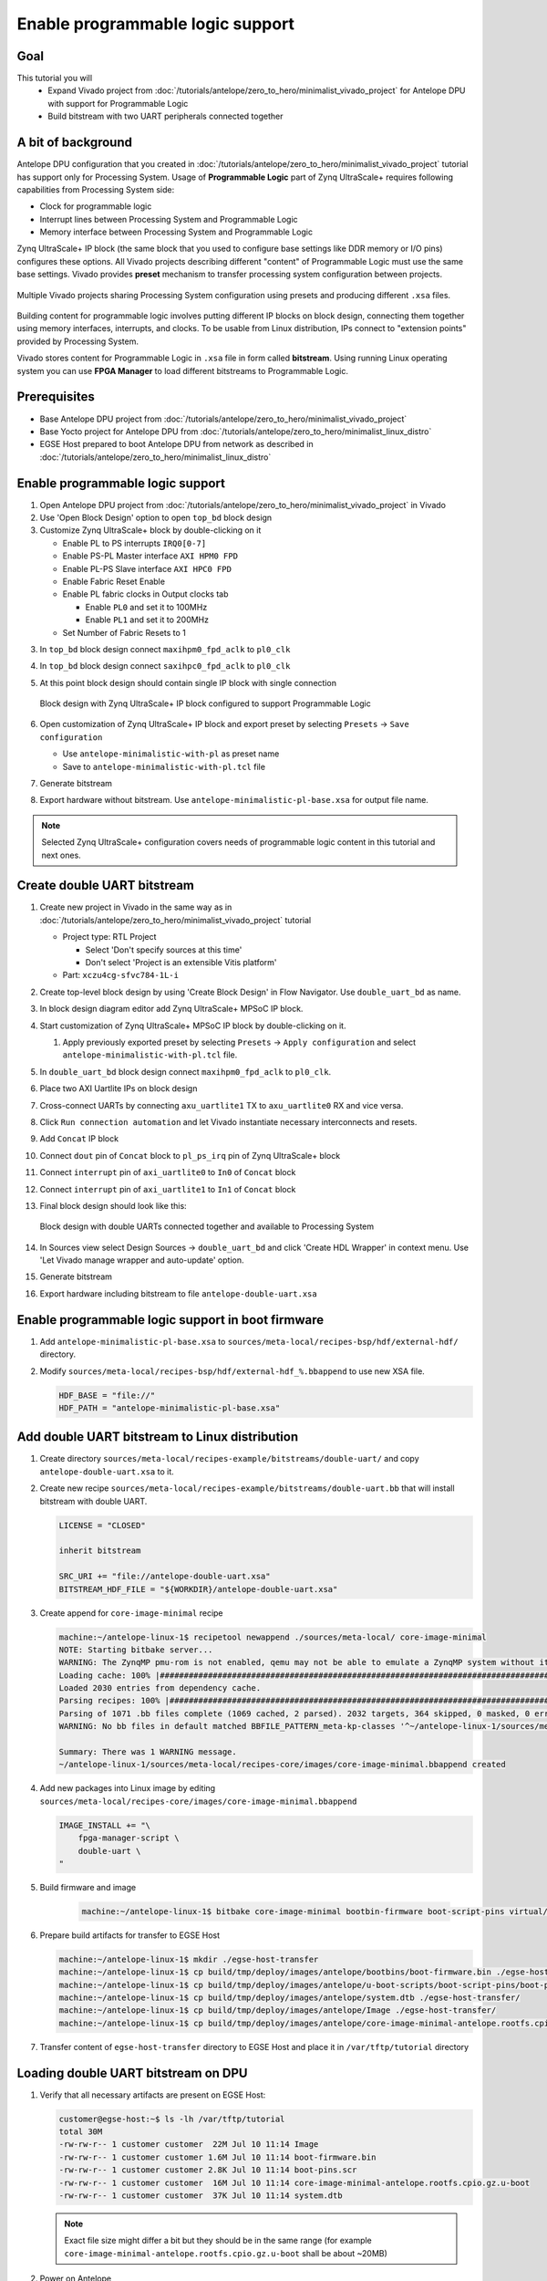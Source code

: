 Enable programmable logic support
=================================

Goal
----
This tutorial you will
    - Expand Vivado project from :doc:`/tutorials/antelope/zero_to_hero/minimalist_vivado_project` for Antelope DPU with support for Programmable Logic
    - Build bitstream with two UART peripherals connected together

A bit of background
-------------------
Antelope DPU configuration that you created in :doc:`/tutorials/antelope/zero_to_hero/minimalist_vivado_project` tutorial has support only for Processing System. Usage of **Programmable Logic** part of Zynq UltraScale+ requires following capabilities from Processing System side:

* Clock for programmable logic
* Interrupt lines between Processing System and Programmable Logic
* Memory interface between Processing System and Programmable Logic

Zynq UltraScale+ IP block (the same block that you used to configure base settings like DDR memory or I/O pins) configures these options. All Vivado projects describing different "content" of Programmable Logic must use the same base settings. Vivado provides **preset** mechanism to transfer processing system configuration between projects.

.. figure:: ./enable_pl_support/vivado_presets_share.drawio.png
    :align: center

    Multiple Vivado projects sharing Processing System configuration using presets and producing different ``.xsa`` files.

Building content for programmable logic involves putting different IP blocks on block design, connecting them together using memory interfaces, interrupts, and clocks. To be usable from Linux distribution, IPs connect to "extension points" provided by Processing System.

Vivado stores content for Programmable Logic in ``.xsa`` file in form called **bitstream**. Using running Linux operating system you can use **FPGA Manager** to load different bitstreams to Programmable Logic.

Prerequisites
-------------
* Base Antelope DPU project from :doc:`/tutorials/antelope/zero_to_hero/minimalist_vivado_project`
* Base Yocto project for Antelope DPU from :doc:`/tutorials/antelope/zero_to_hero/minimalist_linux_distro`
* EGSE Host prepared to boot Antelope DPU from network as described in :doc:`/tutorials/antelope/zero_to_hero/minimalist_linux_distro`

Enable programmable logic support
---------------------------------
1. Open Antelope DPU project from :doc:`/tutorials/antelope/zero_to_hero/minimalist_vivado_project` in Vivado
2. Use 'Open Block Design' option to open ``top_bd`` block design
3. Customize Zynq UltraScale+ block by double-clicking on it

   * Enable PL to PS interrupts ``IRQ0[0-7]``
   * Enable PS-PL Master interface ``AXI HPM0 FPD``
   * Enable PL-PS Slave interface ``AXI HPC0 FPD``
   * Enable Fabric Reset Enable
   * Enable PL fabric clocks in Output clocks tab

     * Enable ``PL0`` and set it to 100MHz
     * Enable ``PL1`` and set it to 200MHz

   * Set Number of Fabric Resets to 1

3. In ``top_bd`` block design connect ``maxihpm0_fpd_aclk`` to ``pl0_clk``
4. In ``top_bd`` block design connect ``saxihpc0_fpd_aclk`` to ``pl0_clk``
5. At this point block design should contain single IP block with single connection

   .. figure:: ./enable_pl_support/pl_support_enabled.png
      :align: center

      Block design with Zynq UltraScale+ IP block configured to support Programmable Logic

6. Open customization of Zynq UltraScale+ IP block and export preset by selecting ``Presets`` -> ``Save configuration``

   * Use ``antelope-minimalistic-with-pl`` as preset name
   * Save to ``antelope-minimalistic-with-pl.tcl`` file

7. Generate bitstream
8. Export hardware without bitstream. Use ``antelope-minimalistic-pl-base.xsa`` for output file name.

.. note:: Selected Zynq UltraScale+ configuration covers needs of programmable logic content in this tutorial and next ones.

Create double UART bitstream
----------------------------

1. Create new project in Vivado in the same way as in :doc:`/tutorials/antelope/zero_to_hero/minimalist_vivado_project` tutorial

   * Project type: RTL Project

     * Select 'Don't specify sources at this time'
     * Don't select 'Project is an extensible Vitis platform'

   * Part: ``xczu4cg-sfvc784-1L-i``
2. Create top-level block design by using 'Create Block Design' in Flow Navigator. Use ``double_uart_bd`` as name.
3. In block design diagram editor add Zynq UltraScale+ MPSoC IP block.
4. Start customization of Zynq UltraScale+ MPSoC IP block by double-clicking on it.

   1. Apply previously exported preset by selecting ``Presets`` -> ``Apply configuration`` and select ``antelope-minimalistic-with-pl.tcl`` file.

5. In ``double_uart_bd`` block design connect ``maxihpm0_fpd_aclk`` to ``pl0_clk``.
6. Place two AXI Uartlite IPs on block design
7. Cross-connect UARTs by connecting ``axu_uartlite1`` TX to ``axu_uartlite0`` RX and vice versa.
8. Click ``Run connection automation`` and let Vivado instantiate necessary interconnects and resets.
9. Add ``Concat`` IP block
10. Connect ``dout`` pin of ``Concat`` block to ``pl_ps_irq`` pin of Zynq UltraScale+ block
11. Connect ``interrupt`` pin of ``axi_uartlite0`` to ``In0`` of ``Concat`` block
12. Connect ``interrupt`` pin of ``axi_uartlite1`` to ``In1`` of ``Concat`` block
13. Final block design should look like this:

    .. figure:: ./enable_pl_support/double_uart_bd.png
       :align: center

       Block design with double UARTs connected together and available to Processing System

14. In Sources view select Design Sources -> ``double_uart_bd`` and click 'Create HDL Wrapper' in context menu. Use 'Let Vivado manage wrapper and auto-update' option.
15. Generate bitstream
16. Export hardware including bitstream to file ``antelope-double-uart.xsa``

Enable programmable logic support in boot firmware
--------------------------------------------------
1. Add ``antelope-minimalistic-pl-base.xsa`` to ``sources/meta-local/recipes-bsp/hdf/external-hdf/`` directory.
2. Modify ``sources/meta-local/recipes-bsp/hdf/external-hdf_%.bbappend`` to use new XSA file.

   .. code-block::

        HDF_BASE = "file://"
        HDF_PATH = "antelope-minimalistic-pl-base.xsa"


Add double UART bitstream to Linux distribution
-----------------------------------------------
1. Create directory ``sources/meta-local/recipes-example/bitstreams/double-uart/`` and copy ``antelope-double-uart.xsa`` to it.
2. Create new recipe ``sources/meta-local/recipes-example/bitstreams/double-uart.bb`` that will install bitstream with double UART.

   .. code-block::

        LICENSE = "CLOSED"

        inherit bitstream

        SRC_URI += "file://antelope-double-uart.xsa"
        BITSTREAM_HDF_FILE = "${WORKDIR}/antelope-double-uart.xsa"

3. Create append for ``core-image-minimal`` recipe

   .. code-block:: shell-session

        machine:~/antelope-linux-1$ recipetool newappend ./sources/meta-local/ core-image-minimal
        NOTE: Starting bitbake server...
        WARNING: The ZynqMP pmu-rom is not enabled, qemu may not be able to emulate a ZynqMP system without it. To enable this you must add 'xilinx' to the LICENSE_FLAGS_ACCEPTED to indicate you accept the software license.
        Loading cache: 100% |#############################################################################################################################################################################| Time: 0:00:00
        Loaded 2030 entries from dependency cache.
        Parsing recipes: 100% |###########################################################################################################################################################################| Time: 0:00:00
        Parsing of 1071 .bb files complete (1069 cached, 2 parsed). 2032 targets, 364 skipped, 0 masked, 0 errors.
        WARNING: No bb files in default matched BBFILE_PATTERN_meta-kp-classes '^~/antelope-linux-1/sources/meta-kp-classes/meta-kp-classes/'

        Summary: There was 1 WARNING message.
        ~/antelope-linux-1/sources/meta-local/recipes-core/images/core-image-minimal.bbappend created
4. Add new packages into Linux image by editing ``sources/meta-local/recipes-core/images/core-image-minimal.bbappend``

   .. code-block::

        IMAGE_INSTALL += "\
            fpga-manager-script \
            double-uart \
        "

5. Build firmware and image

    .. code-block:: shell-session

        machine:~/antelope-linux-1$ bitbake core-image-minimal bootbin-firmware boot-script-pins virtual/kernel device-tree

6. Prepare build artifacts for transfer to EGSE Host

   .. code-block:: shell-session

        machine:~/antelope-linux-1$ mkdir ./egse-host-transfer
        machine:~/antelope-linux-1$ cp build/tmp/deploy/images/antelope/bootbins/boot-firmware.bin ./egse-host-transfer/
        machine:~/antelope-linux-1$ cp build/tmp/deploy/images/antelope/u-boot-scripts/boot-script-pins/boot-pins.scr ./egse-host-transfer/
        machine:~/antelope-linux-1$ cp build/tmp/deploy/images/antelope/system.dtb ./egse-host-transfer/
        machine:~/antelope-linux-1$ cp build/tmp/deploy/images/antelope/Image ./egse-host-transfer/
        machine:~/antelope-linux-1$ cp build/tmp/deploy/images/antelope/core-image-minimal-antelope.rootfs.cpio.gz.u-boot ./egse-host-transfer/

7. Transfer content of ``egse-host-transfer`` directory to EGSE Host and place it in ``/var/tftp/tutorial`` directory

Loading double UART bitstream on DPU
------------------------------------

1. Verify that all necessary artifacts are present on EGSE Host:

   .. code-block:: shell-session

       customer@egse-host:~$ ls -lh /var/tftp/tutorial
       total 30M
       -rw-rw-r-- 1 customer customer  22M Jul 10 11:14 Image
       -rw-rw-r-- 1 customer customer 1.6M Jul 10 11:14 boot-firmware.bin
       -rw-rw-r-- 1 customer customer 2.8K Jul 10 11:14 boot-pins.scr
       -rw-rw-r-- 1 customer customer  16M Jul 10 11:14 core-image-minimal-antelope.rootfs.cpio.gz.u-boot
       -rw-rw-r-- 1 customer customer  37K Jul 10 11:14 system.dtb

   .. note:: Exact file size might differ a bit but they should be in the same range (for example ``core-image-minimal-antelope.rootfs.cpio.gz.u-boot`` shall be about ~20MB)

2. Power on Antelope

   .. code-block:: shell-session

       customer@egse-367mwbwfg5wy2:~$ sml power on
       Powering on...Success

3. Power on DPU

   .. code-block:: shell-session

       customer@egse-367mwbwfg5wy2:~$ sml dpu power on
       Powering on...Success

4. Write boot firmware to DPU boot flash

   .. code-block:: shell-session

       customer@egse-367mwbwfg5wy2:~$ sml dpu boot-flash write 0 /var/tftp/tutorial/boot-firmware.bin
       Uploading   ━━━━━━━━━━━━━━━━━━━━━━━━━━━━━━━━━━━━━━━━ 100% 0:00:00 43.1 MB/s
       Erasing     ━━━━━━━━━━━━━━━━━━━━━━━━━━━━━━━━━━━━━━━━ 100% 0:00:00 383.9 kB/s
       Programming ━━━━━━━━━━━━━━━━━━━━━━━━━━━━━━━━━━━━━━━━ 100% 0:00:00 13.1 kB/s

5. Write U-Boot boot script to DPU boot flash

   .. code-block:: shell-session

       customer@egse-367mwbwfg5wy2:~$ sml dpu boot-flash write 0x4E0000 /var/tftp/tutorial/boot-pins.scr
       Uploading   ━━━━━━━━━━━━━━━━━━━━━━━━━━━━━━━━━━━━━━━━ 100% 0:00:00 ?
       Erasing     ━━━━━━━━━━━━━━━━━━━━━━━━━━━━━━━━━━━━━━━━ 100% 0:00:00 ?
       Programming ━━━━━━━━━━━━━━━━━━━━━━━━━━━━━━━━━━━━━━━━ 100% 0:00:00 63.9 MB/s

8. Open second SSH connection to EGSE Host and start ``minicom`` to observe boot process

   .. code-block:: shell-session

       customer@egse-host:~$ minicom -D /dev/sml/antelope-dpu-uart

    Leave this terminal open and get back to SSH connection used in previous steps.

9. Release DPU from reset

   .. code-block:: shell-session

      customer@egse-host:~$ sml dpu reset off 7

10. DPU boot process should be visible in ``minicom`` terminal
11. Log in to DPU using ``root`` user

    .. code-block::

      antelope login: root
      root@antelope:~#

12. Load double UART bitstream

    .. code-block::

        root@antelope:~# fpgautil -o /lib/firmware/double-uart/overlay.dtbo
        [   17.334051] fpga_manager fpga0: writing double-uart/bitstream.bit.bin to Xilinx ZynqMP FPGA Manager
        [   17.478795] OF: overlay: WARNING: memory leak will occur if overlay removed, property: /fpga-full/firmware-name
        [   17.488941] OF: overlay: WARNING: memory leak will occur if overlay removed, property: /fpga-full/resets
        [   17.498582] OF: overlay: WARNING: memory leak will occur if overlay removed, property: /__symbols__/afi0
        [   17.508081] OF: overlay: WARNING: memory leak will occur if overlay removed, property: /__symbols__/axi_uartlite_0
        [   17.518445] OF: overlay: WARNING: memory leak will occur if overlay removed, property: /__symbols__/axi_uartlite_1
        [   17.532846] a0000000.serial: ttyUL0 at MMIO 0xa0000000 (irq = 45, base_baud = 0) is a uartlite
        [   17.543564] uartlite a0000000.serial: Runtime PM usage count underflow!
        [   17.553041] a0010000.serial: ttyUL1 at MMIO 0xa0010000 (irq = 46, base_baud = 0) is a uartlite
        [   17.563853] uartlite a0010000.serial: Runtime PM usage count underflow!
        root@antelope:~#

    .. note:: Despite warnings UARTs in bitstream will still function correctly

13. Verify presence of two new UART devices

    .. code-block:: shell-session

        root@antelope:~# ls -l /dev/ttyUL*
        crw-rw----    1 root     dialout   204, 187 Sep 20 11:23 /dev/ttyUL0
        crw-rw----    1 root     dialout   204, 188 Sep 20 11:23 /dev/ttyUL1

14. Start receiving data from ``/dev/ttyUL0`` in background

    .. code-block:: shell-session

        root@antelope:~# cat /dev/ttyUL0 &

    ``cat`` process will be running in background allowing you to enter another command in the same terminal. Output from ``cat`` (data received from UART) and your commands will mix in terminal.

15. Write something to second UART:

    .. code-block:: shell-session

        root@antelope:~# echo "Hello from UART1" > /dev/ttyUL1
        Hello from UART1
        root@antelope:~#

    Text ``Hello from UART1`` is coming from ``cat`` running in background.

Summary
-------
In this tutorial, you enabled usage of Programmable Logic part of Zynq UltraScale+ device. As an example, you added bitstream with two UARTs connected together. After rebuilding Yocto project, you used FPGA Manager to load bitstream dynamically and used newly added devices.
